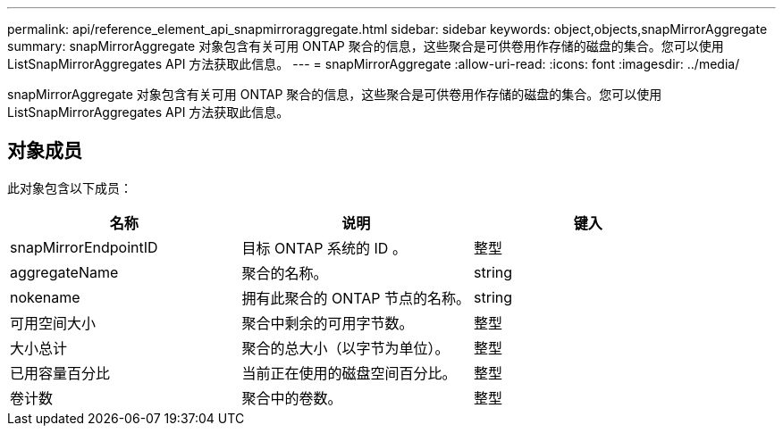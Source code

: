 ---
permalink: api/reference_element_api_snapmirroraggregate.html 
sidebar: sidebar 
keywords: object,objects,snapMirrorAggregate 
summary: snapMirrorAggregate 对象包含有关可用 ONTAP 聚合的信息，这些聚合是可供卷用作存储的磁盘的集合。您可以使用 ListSnapMirrorAggregates API 方法获取此信息。 
---
= snapMirrorAggregate
:allow-uri-read: 
:icons: font
:imagesdir: ../media/


[role="lead"]
snapMirrorAggregate 对象包含有关可用 ONTAP 聚合的信息，这些聚合是可供卷用作存储的磁盘的集合。您可以使用 ListSnapMirrorAggregates API 方法获取此信息。



== 对象成员

此对象包含以下成员：

|===
| 名称 | 说明 | 键入 


 a| 
snapMirrorEndpointID
 a| 
目标 ONTAP 系统的 ID 。
 a| 
整型



 a| 
aggregateName
 a| 
聚合的名称。
 a| 
string



 a| 
nokename
 a| 
拥有此聚合的 ONTAP 节点的名称。
 a| 
string



 a| 
可用空间大小
 a| 
聚合中剩余的可用字节数。
 a| 
整型



 a| 
大小总计
 a| 
聚合的总大小（以字节为单位）。
 a| 
整型



 a| 
已用容量百分比
 a| 
当前正在使用的磁盘空间百分比。
 a| 
整型



 a| 
卷计数
 a| 
聚合中的卷数。
 a| 
整型

|===